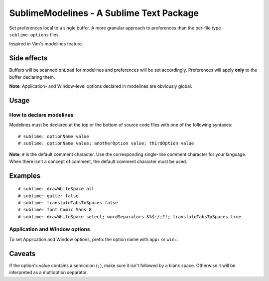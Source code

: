 SublimeModelines - A Sublime Text Package
=========================================

Set preferences local to a single buffer. A more granular approach to preferences
than the per-file type ``sublime-options`` files.

Inspired in Vim's modelines feature.

Side effects
************

Buffers will be scanned ``onLoad`` for modelines and preferences will be set
accordingly. Preferences will apply **only** to the buffer declaring them.

**Note**: Application- and Window-level options declared in modelines are
obviously global.

Usage
*****

How to declare modelines
------------------------

Modelines must be declared at the top or the bottom of source code files with
one of the following syntaxes::

    # sublime: optionName value
    # sublime: optionName value; anotherOption value; thirdOption value

**Note**: ``#`` is the default comment character. Use the corresponding single-line
comment character for your language. When there isn't a concept of comment, the
default comment character must be used.

Examples
********
::

    # sublime: drawWhiteSpace all
    # sublime: gutter false
    # sublime: translateTabsToSpaces false
    # sublime: font Comic Sans 8
    # sublime: drawWhiteSpace select; wordSeparators &%$·/;?!; translateTabsToSpaces true

Application and Window options
------------------------------

To set Application and Window options, prefix the option name with ``app:`` or ``win:``.

Caveats
*******

If the option's value contains a semicolon (``;``), make sure it isn't followed
by a blank space. Otherwise it will be interpreted as a multioption separator.
